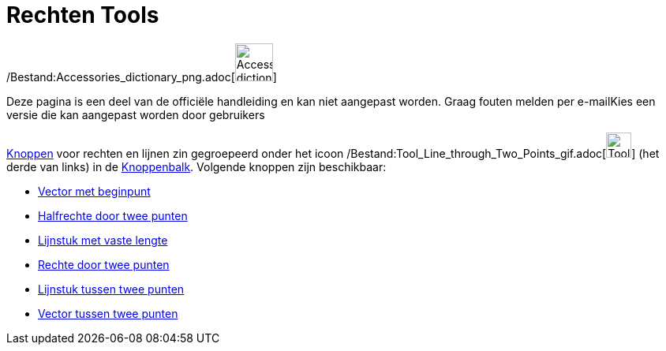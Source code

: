= Rechten Tools
ifdef::env-github[:imagesdir: /nl/modules/ROOT/assets/images]

/Bestand:Accessories_dictionary_png.adoc[image:48px-Accessories_dictionary.png[Accessories
dictionary.png,width=48,height=48]]

Deze pagina is een deel van de officiële handleiding en kan niet aangepast worden. Graag fouten melden per
e-mail[.mw-selflink .selflink]##Kies een versie die kan aangepast worden door gebruikers##

xref:/Macro's.adoc[Knoppen] voor rechten en lijnen zin gegroepeerd onder het icoon
/Bestand:Tool_Line_through_Two_Points_gif.adoc[image:Tool_Line_through_Two_Points.gif[Tool Line through Two
Points.gif,width=32,height=32]] (het derde van links) in de xref:/Gereedschappenbalk.adoc[Knoppenbalk]. Volgende knoppen
zijn beschikbaar:

* xref:/tools/Vector_met_beginpunt.adoc[Vector met beginpunt]
* xref:/tools/Halfrechte_door_twee_punten.adoc[Halfrechte door twee punten]
* xref:/tools/Lijnstuk_met_vaste_lengte.adoc[Lijnstuk met vaste lengte]
* xref:/tools/Rechte_door_twee_punten.adoc[Rechte door twee punten]
* xref:/tools/Lijnstuk_tussen_twee_punten.adoc[Lijnstuk tussen twee punten]
* xref:/tools/Vector_tussen_twee_punten.adoc[Vector tussen twee punten]
